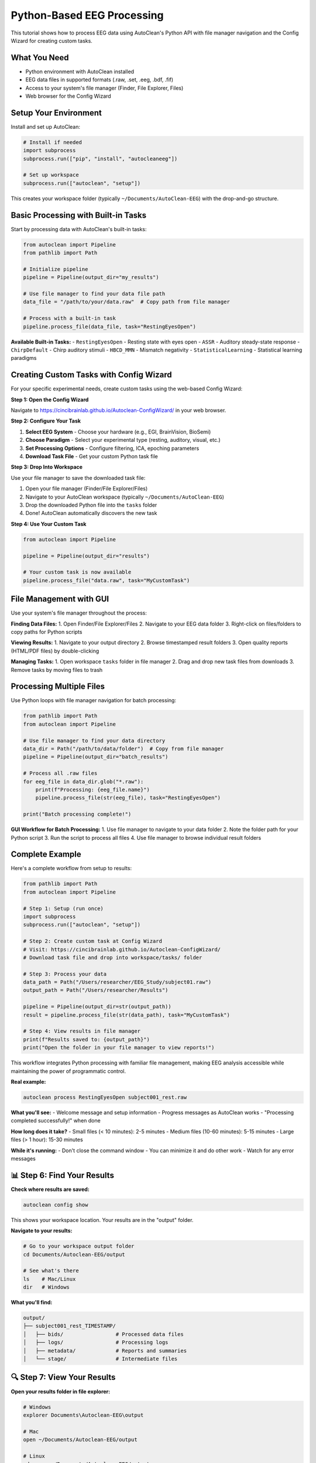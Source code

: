 Python-Based EEG Processing
===========================

This tutorial shows how to process EEG data using AutoClean's Python API with file manager navigation and the Config Wizard for creating custom tasks.

What You Need
-------------

- Python environment with AutoClean installed
- EEG data files in supported formats (.raw, .set, .eeg, .bdf, .fif)
- Access to your system's file manager (Finder, File Explorer, Files)
- Web browser for the Config Wizard

Setup Your Environment
----------------------

Install and set up AutoClean:

.. code-block:: python

   # Install if needed
   import subprocess
   subprocess.run(["pip", "install", "autocleaneeg"])
   
   # Set up workspace
   subprocess.run(["autoclean", "setup"])

This creates your workspace folder (typically ``~/Documents/AutoClean-EEG``) with the drop-and-go structure.

Basic Processing with Built-in Tasks
-------------------------------------

Start by processing data with AutoClean's built-in tasks:

.. code-block:: python

   from autoclean import Pipeline
   from pathlib import Path
   
   # Initialize pipeline
   pipeline = Pipeline(output_dir="my_results")
   
   # Use file manager to find your data file path
   data_file = "/path/to/your/data.raw"  # Copy path from file manager
   
   # Process with a built-in task
   pipeline.process_file(data_file, task="RestingEyesOpen")

**Available Built-in Tasks:**
- ``RestingEyesOpen`` - Resting state with eyes open
- ``ASSR`` - Auditory steady-state response  
- ``ChirpDefault`` - Chirp auditory stimuli
- ``HBCD_MMN`` - Mismatch negativity
- ``StatisticalLearning`` - Statistical learning paradigms

Creating Custom Tasks with Config Wizard
-----------------------------------------

For your specific experimental needs, create custom tasks using the web-based Config Wizard:

**Step 1: Open the Config Wizard**

Navigate to https://cincibrainlab.github.io/Autoclean-ConfigWizard/ in your web browser.

**Step 2: Configure Your Task**

1. **Select EEG System** - Choose your hardware (e.g., EGI, BrainVision, BioSemi)
2. **Choose Paradigm** - Select your experimental type (resting, auditory, visual, etc.)
3. **Set Processing Options** - Configure filtering, ICA, epoching parameters
4. **Download Task File** - Get your custom Python task file

**Step 3: Drop Into Workspace**

Use your file manager to save the downloaded task file:

1. Open your file manager (Finder/File Explorer/Files)
2. Navigate to your AutoClean workspace (typically ``~/Documents/AutoClean-EEG``)
3. Drop the downloaded Python file into the ``tasks`` folder
4. Done! AutoClean automatically discovers the new task

**Step 4: Use Your Custom Task**

.. code-block:: python

   from autoclean import Pipeline
   
   pipeline = Pipeline(output_dir="results")
   
   # Your custom task is now available
   pipeline.process_file("data.raw", task="MyCustomTask")

File Management with GUI
-------------------------

Use your system's file manager throughout the process:

**Finding Data Files:**
1. Open Finder/File Explorer/Files
2. Navigate to your EEG data folder
3. Right-click on files/folders to copy paths for Python scripts

**Viewing Results:**
1. Navigate to your output directory
2. Browse timestamped result folders
3. Open quality reports (HTML/PDF files) by double-clicking

**Managing Tasks:**
1. Open workspace ``tasks`` folder in file manager
2. Drag and drop new task files from downloads
3. Remove tasks by moving files to trash

Processing Multiple Files
-------------------------

Use Python loops with file manager navigation for batch processing:

.. code-block:: python

   from pathlib import Path
   from autoclean import Pipeline
   
   # Use file manager to find your data directory
   data_dir = Path("/path/to/data/folder")  # Copy from file manager
   pipeline = Pipeline(output_dir="batch_results")
   
   # Process all .raw files
   for eeg_file in data_dir.glob("*.raw"):
       print(f"Processing: {eeg_file.name}")
       pipeline.process_file(str(eeg_file), task="RestingEyesOpen")
   
   print("Batch processing complete!")

**GUI Workflow for Batch Processing:**
1. Use file manager to navigate to your data folder
2. Note the folder path for your Python script
3. Run the script to process all files
4. Use file manager to browse individual result folders

Complete Example
----------------

Here's a complete workflow from setup to results:

.. code-block:: python

   from pathlib import Path
   from autoclean import Pipeline
   
   # Step 1: Setup (run once)
   import subprocess
   subprocess.run(["autoclean", "setup"])
   
   # Step 2: Create custom task at Config Wizard
   # Visit: https://cincibrainlab.github.io/Autoclean-ConfigWizard/
   # Download task file and drop into workspace/tasks/ folder
   
   # Step 3: Process your data
   data_path = Path("/Users/researcher/EEG_Study/subject01.raw")
   output_path = Path("/Users/researcher/Results")
   
   pipeline = Pipeline(output_dir=str(output_path))
   result = pipeline.process_file(str(data_path), task="MyCustomTask")
   
   # Step 4: View results in file manager
   print(f"Results saved to: {output_path}")
   print("Open the folder in your file manager to view reports!")

This workflow integrates Python processing with familiar file management, making EEG analysis accessible while maintaining the power of programmatic control.

**Real example:**

.. code-block:: bash

   autoclean process RestingEyesOpen subject001_rest.raw

**What you'll see:**
- Welcome message and setup information
- Progress messages as AutoClean works
- "Processing completed successfully!" when done

**How long does it take?**
- Small files (< 10 minutes): 2-5 minutes
- Medium files (10-60 minutes): 5-15 minutes  
- Large files (> 1 hour): 15-30 minutes

**While it's running:**
- Don't close the command window
- You can minimize it and do other work
- Watch for any error messages

📊 Step 6: Find Your Results
----------------------------

**Check where results are saved:**

.. code-block:: bash

   autoclean config show

This shows your workspace location. Your results are in the "output" folder.

**Navigate to your results:**

.. code-block:: bash

   # Go to your workspace output folder
   cd Documents/Autoclean-EEG/output
   
   # See what's there
   ls    # Mac/Linux  
   dir   # Windows

**What you'll find:**

.. code-block::

   output/
   ├── subject001_rest_TIMESTAMP/
   │   ├── bids/                 # Processed data files
   │   ├── logs/                 # Processing logs
   │   ├── metadata/             # Reports and summaries
   │   └── stage/                # Intermediate files

🔍 Step 7: View Your Results
----------------------------

**Open your results folder in file explorer:**

.. code-block:: bash

   # Windows
   explorer Documents\Autoclean-EEG\output
   
   # Mac
   open ~/Documents/Autoclean-EEG/output
   
   # Linux
   xdg-open ~/Documents/Autoclean-EEG/output

**Key files to look at:**

**metadata/run_report.pdf**
   Visual summary of processing results - open this first!

**bids/derivatives/**
   Your cleaned EEG data ready for analysis

**logs/**
   Detailed logs if you need to troubleshoot

📈 Step 8: Understanding Your Results
-------------------------------------

**Quality Control Report (run_report.pdf):**
- Shows before/after data comparison
- Highlights removed artifacts
- Provides data quality metrics
- Red flags any potential issues

**Look for:**
- ✅ Green indicators = good data quality
- ⚠️ Yellow warnings = check these issues  
- ❌ Red errors = data may need attention

**Processed Data Files:**
- Clean continuous EEG data
- Artifact-free epochs (if applicable)
- ICA components and artifact classifications

🆘 Troubleshooting Common Issues
-------------------------------

**"Task not found" error:**

.. code-block:: bash

   # Check available tasks
   autoclean list-tasks
   
   # Make sure you typed the task name exactly

**"File not found" error:**

.. code-block:: bash

   # Check you're in the right folder
   pwd    # Mac/Linux
   cd     # Windows
   
   # List files to see exact names
   ls     # Mac/Linux
   dir    # Windows

**Processing fails with errors:**
- Check the logs folder for detailed error messages
- Ensure your EEG file isn't corrupted
- Try a different task if the current one doesn't fit your data

**No results appear:**
- Check that processing completed successfully
- Look for error messages in the command window
- Verify the output folder location with `autoclean config show`

🎉 Success! What's Next?
------------------------

Congratulations! You've successfully processed your first EEG file with AutoClean.

**Next steps:**

1. **Analyze your results:** Import the cleaned data into your analysis software
2. **Process more files:** Use the same command with different filenames
3. **Learn batch processing:** Process multiple files automatically
4. **Explore custom tasks:** Create workflows specific to your experiments

**Useful follow-up tutorials:**
- :doc:`understanding_results` - Deep dive into what AutoClean produces
- :doc:`creating_custom_task` - Create workflows specific to your experiments
- :doc:`command_line_basics` - Learn more command line skills

💡 Tips for Success
-------------------

**Keep good records:**
- Note which task you used for each experiment type
- Save the processing logs for your records
- Document any custom settings you use

**Start simple:**
- Use built-in tasks when possible
- Process one file first before doing batches
- Review quality control reports carefully

**Get help when needed:**
- Check our troubleshooting guide
- Ask on the community forums
- Contact your lab's technical support

Happy analyzing! 🧠
